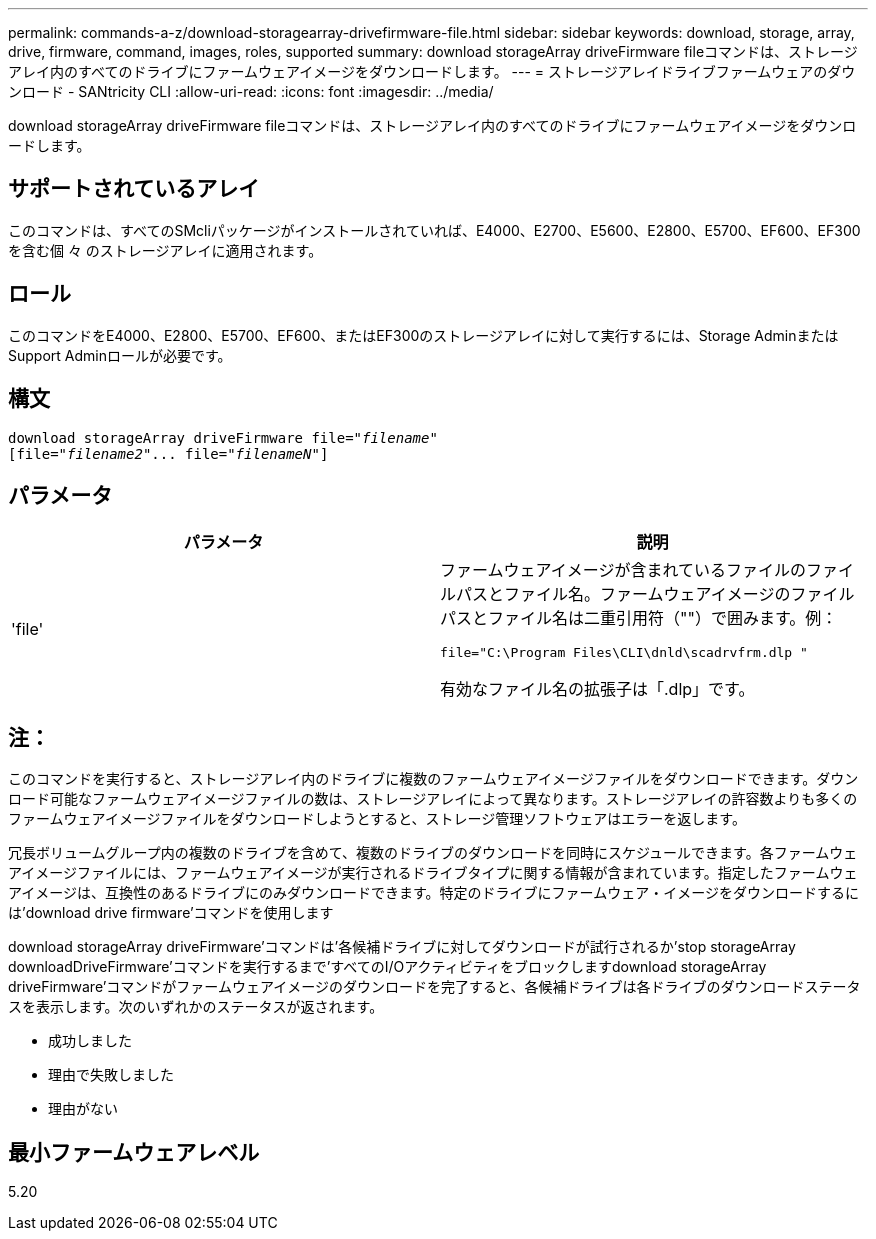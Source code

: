---
permalink: commands-a-z/download-storagearray-drivefirmware-file.html 
sidebar: sidebar 
keywords: download, storage, array, drive, firmware, command, images, roles, supported 
summary: download storageArray driveFirmware fileコマンドは、ストレージアレイ内のすべてのドライブにファームウェアイメージをダウンロードします。 
---
= ストレージアレイドライブファームウェアのダウンロード - SANtricity CLI
:allow-uri-read: 
:icons: font
:imagesdir: ../media/


[role="lead"]
download storageArray driveFirmware fileコマンドは、ストレージアレイ内のすべてのドライブにファームウェアイメージをダウンロードします。



== サポートされているアレイ

このコマンドは、すべてのSMcliパッケージがインストールされていれば、E4000、E2700、E5600、E2800、E5700、EF600、EF300を含む個 々 のストレージアレイに適用されます。



== ロール

このコマンドをE4000、E2800、E5700、EF600、またはEF300のストレージアレイに対して実行するには、Storage AdminまたはSupport Adminロールが必要です。



== 構文

[source, cli, subs="+macros"]
----
pass:quotes[download storageArray driveFirmware file="_filename_"]
pass:quotes[[file="_filename2_"... file="_filenameN_"]]
----


== パラメータ

[cols="2*"]
|===
| パラメータ | 説明 


 a| 
'file'
 a| 
ファームウェアイメージが含まれているファイルのファイルパスとファイル名。ファームウェアイメージのファイルパスとファイル名は二重引用符（""）で囲みます。例：

`file="C:\Program Files\CLI\dnld\scadrvfrm.dlp "`

有効なファイル名の拡張子は「.dlp」です。

|===


== 注：

このコマンドを実行すると、ストレージアレイ内のドライブに複数のファームウェアイメージファイルをダウンロードできます。ダウンロード可能なファームウェアイメージファイルの数は、ストレージアレイによって異なります。ストレージアレイの許容数よりも多くのファームウェアイメージファイルをダウンロードしようとすると、ストレージ管理ソフトウェアはエラーを返します。

冗長ボリュームグループ内の複数のドライブを含めて、複数のドライブのダウンロードを同時にスケジュールできます。各ファームウェアイメージファイルには、ファームウェアイメージが実行されるドライブタイプに関する情報が含まれています。指定したファームウェアイメージは、互換性のあるドライブにのみダウンロードできます。特定のドライブにファームウェア・イメージをダウンロードするには'download drive firmware'コマンドを使用します

download storageArray driveFirmware'コマンドは'各候補ドライブに対してダウンロードが試行されるか'stop storageArray downloadDriveFirmware'コマンドを実行するまで'すべてのI/Oアクティビティをブロックしますdownload storageArray driveFirmware'コマンドがファームウェアイメージのダウンロードを完了すると、各候補ドライブは各ドライブのダウンロードステータスを表示します。次のいずれかのステータスが返されます。

* 成功しました
* 理由で失敗しました
* 理由がない




== 最小ファームウェアレベル

5.20
